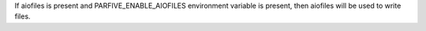 If aiofiles is present and PARFIVE_ENABLE_AIOFILES environment variable
is present, then aiofiles will be used to write files.

